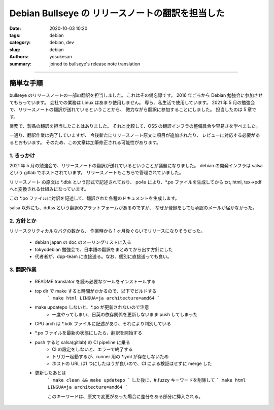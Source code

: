 Debian Bullseye の リリースノートの翻訳を担当した
###############################################################################

:date: 2020-10-03 10:20
:tags: debian
:category: debian, dev
:slug: debian
:authors: yosukesan
:summary: joined to bullseye's release note translation


===============================================================================

簡単な手順
===============================================================================

bullseye のリリースノートの一部の翻訳を担当しました。
これはその備忘録です。
2016 年ごろから Debian 勉強会に参加させてもらっています。
会社での業務は Linux はあまり使用しません。
専ら、私生活で使用しています。
2021 年 5 月の勉強会で、リリースノートの翻訳が送れているということから、
微力ながら翻訳に参加することにしました。
担当したのは 5 章です。

業務で、製品の翻訳を担当したことはありました。
それと比較して、OSS の翻訳インフラの整備具合や容易さを学べました。

一通り、翻訳作業は完了していますが、
今後新たにリリースノート原文に項目が追加されたり、
レビューに対応する必要があるとおもいます。
そのため、この文章は加筆修正される可能性があります。


1. きっかけ
-------------------------------------------------------------------------------
2021 年 5 月の勉強会で、リリースノートの翻訳が送れているということが議題になりました。
debian の開発インフラは salsa という gitlab でホストされています。
リリースノートもこちらで管理されていました。

リリースノート の原文は \*.dbk という形式で記述されており、
po4a により、\*.po ファイルを生成してから txt, html, tex->pdf へと変換される仕組みになっています。

この \*.po ファイルに対訳を記述して、翻訳された各種のドキュメントを生成します。

salsa 以外にも、ddtss という翻訳のプラットフォームがあるのですが、
なぜか登録をしても承認のメールが届かなかった。

2. 方針とか
-------------------------------------------------------------------------------
リリースクリティカルなバグの数から、
作業時から 1 ヶ月後ぐらいでリリースになりそうだった。

    * debian japan の doc のメーリングリストに入る
    * tokyodebian 勉強会で、日本語の翻訳をまとめてから出す方針にした
    * 代者者が、dpp-team に直接送る。なお、個別に直接送っても良い。

3. 翻訳作業
-------------------------------------------------------------------------------
    * README.translator を読み必要なツールをインストールする
    * top dir で make すると時間がかかるので、以下でビルドする
        ```
        make html LINGUA=ja architecture=amd64
        ```
        
    * make updatepo しないと、\*.po が更新されないので注意
        - 一度やってしまい、日英の依存関係を更新しないまま push してしまった
        
    * CPU arch は \*.bdk ファイルに記述があり、それにより判別している
    * \*.po ファイルを最新の状態にしたら、翻訳を開始する
    * push すると salsa(gitlab) の CI pipeline に乗る
        - CI の設定をしないと、エラーで終了する
        - トリガー起動するが、runner  用の \*.yml が存在しないため
        - ホストの URL は1 つにしたほうが良いので、CI による検証はせずに merge した

    * 更新したあとは
        ```
        make clean && make updatepo
        ```
        した後に、\#,fuzzy キーワードを削除して 
        ```
        make html LINGUA=ja architecture=amd64
        ```

        このキーワードは、原文で変更があった場合に差分をある部分に挿入される。

        


